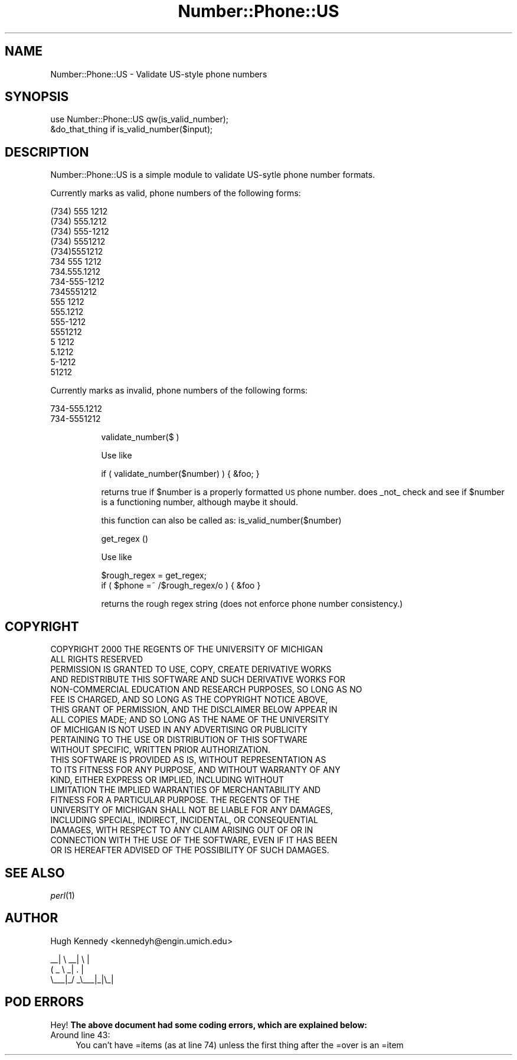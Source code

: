 .\" Automatically generated by Pod::Man 2.23 (Pod::Simple 3.14)
.\"
.\" Standard preamble:
.\" ========================================================================
.de Sp \" Vertical space (when we can't use .PP)
.if t .sp .5v
.if n .sp
..
.de Vb \" Begin verbatim text
.ft CW
.nf
.ne \\$1
..
.de Ve \" End verbatim text
.ft R
.fi
..
.\" Set up some character translations and predefined strings.  \*(-- will
.\" give an unbreakable dash, \*(PI will give pi, \*(L" will give a left
.\" double quote, and \*(R" will give a right double quote.  \*(C+ will
.\" give a nicer C++.  Capital omega is used to do unbreakable dashes and
.\" therefore won't be available.  \*(C` and \*(C' expand to `' in nroff,
.\" nothing in troff, for use with C<>.
.tr \(*W-
.ds C+ C\v'-.1v'\h'-1p'\s-2+\h'-1p'+\s0\v'.1v'\h'-1p'
.ie n \{\
.    ds -- \(*W-
.    ds PI pi
.    if (\n(.H=4u)&(1m=24u) .ds -- \(*W\h'-12u'\(*W\h'-12u'-\" diablo 10 pitch
.    if (\n(.H=4u)&(1m=20u) .ds -- \(*W\h'-12u'\(*W\h'-8u'-\"  diablo 12 pitch
.    ds L" ""
.    ds R" ""
.    ds C` ""
.    ds C' ""
'br\}
.el\{\
.    ds -- \|\(em\|
.    ds PI \(*p
.    ds L" ``
.    ds R" ''
'br\}
.\"
.\" Escape single quotes in literal strings from groff's Unicode transform.
.ie \n(.g .ds Aq \(aq
.el       .ds Aq '
.\"
.\" If the F register is turned on, we'll generate index entries on stderr for
.\" titles (.TH), headers (.SH), subsections (.SS), items (.Ip), and index
.\" entries marked with X<> in POD.  Of course, you'll have to process the
.\" output yourself in some meaningful fashion.
.ie \nF \{\
.    de IX
.    tm Index:\\$1\t\\n%\t"\\$2"
..
.    nr % 0
.    rr F
.\}
.el \{\
.    de IX
..
.\}
.\"
.\" Accent mark definitions (@(#)ms.acc 1.5 88/02/08 SMI; from UCB 4.2).
.\" Fear.  Run.  Save yourself.  No user-serviceable parts.
.    \" fudge factors for nroff and troff
.if n \{\
.    ds #H 0
.    ds #V .8m
.    ds #F .3m
.    ds #[ \f1
.    ds #] \fP
.\}
.if t \{\
.    ds #H ((1u-(\\\\n(.fu%2u))*.13m)
.    ds #V .6m
.    ds #F 0
.    ds #[ \&
.    ds #] \&
.\}
.    \" simple accents for nroff and troff
.if n \{\
.    ds ' \&
.    ds ` \&
.    ds ^ \&
.    ds , \&
.    ds ~ ~
.    ds /
.\}
.if t \{\
.    ds ' \\k:\h'-(\\n(.wu*8/10-\*(#H)'\'\h"|\\n:u"
.    ds ` \\k:\h'-(\\n(.wu*8/10-\*(#H)'\`\h'|\\n:u'
.    ds ^ \\k:\h'-(\\n(.wu*10/11-\*(#H)'^\h'|\\n:u'
.    ds , \\k:\h'-(\\n(.wu*8/10)',\h'|\\n:u'
.    ds ~ \\k:\h'-(\\n(.wu-\*(#H-.1m)'~\h'|\\n:u'
.    ds / \\k:\h'-(\\n(.wu*8/10-\*(#H)'\z\(sl\h'|\\n:u'
.\}
.    \" troff and (daisy-wheel) nroff accents
.ds : \\k:\h'-(\\n(.wu*8/10-\*(#H+.1m+\*(#F)'\v'-\*(#V'\z.\h'.2m+\*(#F'.\h'|\\n:u'\v'\*(#V'
.ds 8 \h'\*(#H'\(*b\h'-\*(#H'
.ds o \\k:\h'-(\\n(.wu+\w'\(de'u-\*(#H)/2u'\v'-.3n'\*(#[\z\(de\v'.3n'\h'|\\n:u'\*(#]
.ds d- \h'\*(#H'\(pd\h'-\w'~'u'\v'-.25m'\f2\(hy\fP\v'.25m'\h'-\*(#H'
.ds D- D\\k:\h'-\w'D'u'\v'-.11m'\z\(hy\v'.11m'\h'|\\n:u'
.ds th \*(#[\v'.3m'\s+1I\s-1\v'-.3m'\h'-(\w'I'u*2/3)'\s-1o\s+1\*(#]
.ds Th \*(#[\s+2I\s-2\h'-\w'I'u*3/5'\v'-.3m'o\v'.3m'\*(#]
.ds ae a\h'-(\w'a'u*4/10)'e
.ds Ae A\h'-(\w'A'u*4/10)'E
.    \" corrections for vroff
.if v .ds ~ \\k:\h'-(\\n(.wu*9/10-\*(#H)'\s-2\u~\d\s+2\h'|\\n:u'
.if v .ds ^ \\k:\h'-(\\n(.wu*10/11-\*(#H)'\v'-.4m'^\v'.4m'\h'|\\n:u'
.    \" for low resolution devices (crt and lpr)
.if \n(.H>23 .if \n(.V>19 \
\{\
.    ds : e
.    ds 8 ss
.    ds o a
.    ds d- d\h'-1'\(ga
.    ds D- D\h'-1'\(hy
.    ds th \o'bp'
.    ds Th \o'LP'
.    ds ae ae
.    ds Ae AE
.\}
.rm #[ #] #H #V #F C
.\" ========================================================================
.\"
.IX Title "Number::Phone::US 3"
.TH Number::Phone::US 3 "2002-08-09" "perl v5.12.1" "User Contributed Perl Documentation"
.\" For nroff, turn off justification.  Always turn off hyphenation; it makes
.\" way too many mistakes in technical documents.
.if n .ad l
.nh
.SH "NAME"
Number::Phone::US \- Validate US\-style phone numbers
.SH "SYNOPSIS"
.IX Header "SYNOPSIS"
.Vb 1
\&  use Number::Phone::US qw(is_valid_number);
\&
\&  &do_that_thing if is_valid_number($input);
.Ve
.SH "DESCRIPTION"
.IX Header "DESCRIPTION"
Number::Phone::US is a simple module to validate US-sytle phone number formats.
.PP
Currently marks as valid, phone numbers of the following forms:
.PP
.Vb 10
\&         (734) 555 1212
\&         (734) 555.1212
\&         (734) 555\-1212
\&         (734) 5551212
\&         (734)5551212
\&         734 555 1212
\&         734.555.1212
\&         734\-555\-1212
\&         7345551212
\&         555 1212
\&         555.1212
\&         555\-1212
\&         5551212
\&         5 1212
\&         5.1212
\&         5\-1212
\&         51212
.Ve
.PP
Currently marks as invalid, phone numbers of the following forms:
.PP
.Vb 2
\&         734\-555.1212
\&         734\-5551212
.Ve
.Sp
.RS 8
validate_number($ )
.Sp
Use like
.Sp
.Vb 1
\&  if ( validate_number($number) ) { &foo; }
.Ve
.Sp
returns true if \f(CW$number\fR is a properly formatted \s-1US\s0 phone number.
does _not_ check and see if \f(CW$number\fR is a functioning number, although
maybe it should.
.Sp
this function can also be called as: is_valid_number($number)
.Sp
get_regex ()
.Sp
Use like
.Sp
.Vb 2
\&  $rough_regex = get_regex;
\&  if ( $phone =~ /$rough_regex/o ) { &foo }
.Ve
.Sp
returns the rough regex string (does not enforce
phone number consistency.)
.RE
.SH "COPYRIGHT"
.IX Header "COPYRIGHT"
.Vb 2
\&   COPYRIGHT  2000 THE REGENTS OF THE UNIVERSITY OF MICHIGAN
\&   ALL RIGHTS RESERVED
\&
\&   PERMISSION IS GRANTED TO USE, COPY, CREATE DERIVATIVE WORKS
\&   AND REDISTRIBUTE THIS SOFTWARE AND SUCH DERIVATIVE WORKS FOR
\&   NON\-COMMERCIAL EDUCATION AND RESEARCH PURPOSES, SO LONG AS NO
\&   FEE IS CHARGED, AND SO LONG AS THE COPYRIGHT NOTICE ABOVE,
\&   THIS GRANT OF PERMISSION, AND THE DISCLAIMER BELOW APPEAR IN
\&   ALL COPIES MADE; AND SO LONG AS THE NAME OF THE UNIVERSITY
\&   OF MICHIGAN IS NOT USED IN ANY ADVERTISING OR PUBLICITY
\&   PERTAINING TO THE USE OR DISTRIBUTION OF THIS SOFTWARE
\&   WITHOUT SPECIFIC, WRITTEN PRIOR AUTHORIZATION.
\&
\&   THIS SOFTWARE IS PROVIDED AS IS, WITHOUT REPRESENTATION AS
\&   TO ITS FITNESS FOR ANY PURPOSE,  AND WITHOUT WARRANTY OF ANY
\&   KIND,  EITHER EXPRESS OR IMPLIED, INCLUDING WITHOUT
\&   LIMITATION THE IMPLIED WARRANTIES OF MERCHANTABILITY AND
\&   FITNESS FOR A PARTICULAR PURPOSE. THE REGENTS OF THE
\&   UNIVERSITY OF MICHIGAN SHALL NOT BE LIABLE FOR ANY DAMAGES,
\&   INCLUDING SPECIAL, INDIRECT, INCIDENTAL, OR CONSEQUENTIAL
\&   DAMAGES, WITH RESPECT TO ANY CLAIM ARISING OUT OF OR IN
\&   CONNECTION WITH THE USE OF THE SOFTWARE, EVEN IF IT HAS BEEN
\&   OR IS HEREAFTER ADVISED OF THE POSSIBILITY OF SUCH DAMAGES.
.Ve
.SH "SEE ALSO"
.IX Header "SEE ALSO"
\&\fIperl\fR\|(1)
.SH "AUTHOR"
.IX Header "AUTHOR"
Hugh Kennedy <kennedyh@engin.umich.edu>
.PP
.Vb 3
\&     _\|_|   \e   _\|_|  \e |
\&    (     _ \e  _|  .  |
\&   \e_\|_\|_|_/  _\e_\|_\|_|_|\e_|
.Ve
.SH "POD ERRORS"
.IX Header "POD ERRORS"
Hey! \fBThe above document had some coding errors, which are explained below:\fR
.IP "Around line 43:" 4
.IX Item "Around line 43:"
You can't have =items (as at line 74) unless the first thing after the =over is an =item
